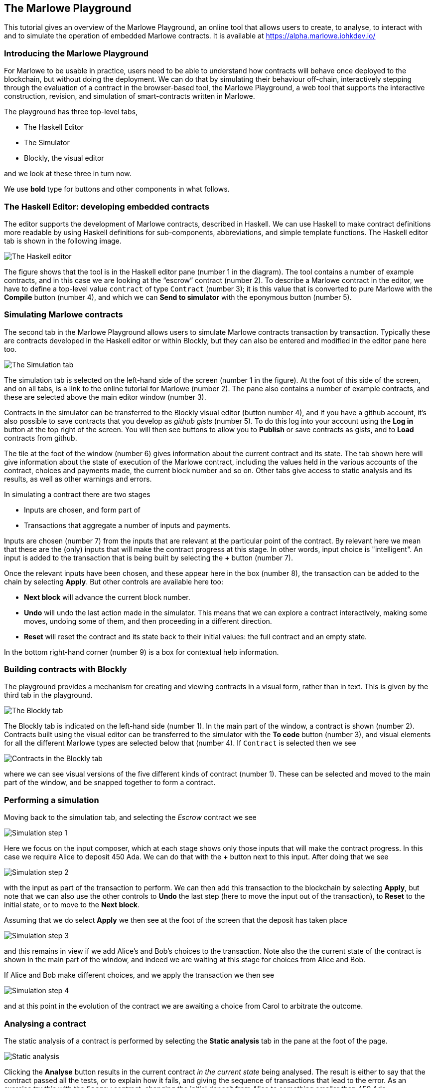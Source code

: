 [#playground-overview]
== The Marlowe Playground

This tutorial gives an overview of the Marlowe Playground, an online
tool that allows users to create, to analyse, to interact with and to simulate the 
operation of
embedded Marlowe contracts. It is available at https://alpha.marlowe.iohkdev.io/[https://alpha.marlowe.iohkdev.io/]



=== Introducing the Marlowe Playground

For Marlowe to be usable in practice, users need to be able to
understand how contracts will behave once deployed to the blockchain,
but without doing the deployment. We can do that by simulating their
behaviour off-chain, interactively stepping through the evaluation of a
contract in the browser-based tool, the Marlowe Playground, a web tool
that supports the interactive construction, revision, and simulation of
smart-contracts written in Marlowe.

The playground has three top-level tabs,

* The Haskell Editor
* The Simulator
* Blockly, the visual editor

and we look at these three in turn now.

We use *bold* type for buttons and other components in what follows.

=== The Haskell Editor: developing embedded contracts

The editor supports the development of Marlowe contracts, described in Haskell. We can use Haskell to make contract definitions more readable by using Haskell definitions for sub-components, abbreviations, and simple template functions. The Haskell editor tab is shown in the following image. 

image:haskell-editor.png[The Haskell editor]

The figure shows that the tool is in the Haskell editor pane (number 1 in the diagram). The tool contains a number of example contracts, and in this case we are looking at the “escrow” contract (number 2). To describe a Marlowe contract in the editor, we have to define a top-level value `contract` of type `Contract` (number 3); it is this value that is converted to pure Marlowe with the *Compile* button (number 4), and which we can *Send to simulator* with the eponymous button (number 5).

=== Simulating Marlowe contracts

The second tab in the Marlowe Playground allows users to simulate
Marlowe contracts transaction by transaction. Typically these are 
contracts developed in the Haskell editor or within Blockly, but they can also be entered and modified in the editor pane here too.

image:simulation-tab.png[The Simulation tab]

The simulation tab is selected on the left-hand side of the screen (number 1 in the figure). At the foot of this side of the screen, and on all tabs, is a link to the online tutorial for Marlowe (number 2). The pane also contains a number of example contracts, and these are selected above the main editor window (number 3).

Contracts in the simulator can be transferred to the Blockly visual editor (button number 4), and if you have a github account, it's also possible to save contracts that you develop as _github gists_ (number 5). To do this log into your account using the  *Log in* button at the top right of the screen. You will then see buttons to allow you to *Publish* or save contracts as gists, and to *Load* contracts from github.

The tile at the foot of the window (number 6) gives information about the current contract and its state. The tab shown here will give information about the state of execution of the Marlowe contract, including the values held in the various accounts of the contract, choices and payments made, the current block number and so on. Other tabs give access to static analysis and its results, as well as other warnings and errors.

In simulating a contract there are two stages

* Inputs are chosen, and form part of
* Transactions that aggregate a number of inputs and payments.

Inputs are chosen (number 7) from the inputs that are relevant at the particular point of the contract. By relevant here we mean that these are the (only) inputs that will make the contract progress at this stage. In other words, input choice is "intelligent". An input is added to the transaction that is being built by selecting the *+* button (number 7).

Once the relevant inputs have been chosen, and these appear here in the box (number 8), the transaction can be added to the chain by selecting *Apply*. But other controls are available here too:

* *Next block* will advance the current block number.
* *Undo* will undo the last action made in the simulator. This means that we can explore a contract interactively, making some moves, undoing some of them, and then proceeding in a different direction.
* *Reset* will reset the contract and its state back to their initial values: the full contract and an empty state.

In the bottom right-hand corner (number 9) is a box for contextual help information.

=== Building contracts with Blockly

The playground provides a mechanism for creating and viewing contracts in a visual form, rather than in text. This is given by the third tab in the playground.

image:Blockly-tab-1.png[The Blockly tab]

The Blockly tab is indicated on the left-hand side (number 1). In the main part of the window, a contract is shown (number 2). Contracts built using the visual editor can be transferred to the simulator with the *To code* button (number 3), and visual elements for all the different Marlowe types are selected below that (number 4). If `Contract` is selected then we see

image:Blockly-tab-2.png[Contracts in the Blockly tab]

where we can see visual versions of the five different kinds of contract (number 1). These can be selected and moved to the main part of the window, and be snapped together to form a contract.

=== Performing a simulation

Moving back to the simulation tab, and selecting the _Escrow_ contract we see

image:sim-1.png[Simulation step 1]

Here we focus on the input composer, which at each stage shows only those inputs that will make the contract progress. In this case we require Alice to deposit 450 Ada. We can do that with the *+* button next to this input. After doing that we see 

image:sim-2.png[Simulation step 2]

with the input as part of the transaction to perform. We can then add this transaction to the blockchain by selecting *Apply*, but note that we can also use the other controls to *Undo* the last step (here to move the input out of the transaction), to *Reset* to the initial state, or to move to the *Next block*. 

Assuming that we do select *Apply* we then see at the foot of the screen that the deposit has taken place

image:sim-3.png[Simulation step 3]

and this remains in view if we add Alice's and Bob's choices to the transaction. Note also the the current state of the contract is shown in the main part of the window, and indeed we are waiting at this stage for choices from Alice and Bob.

If Alice and Bob make different choices, and we apply the transaction we then see

image:sim-4.png[Simulation step 4]

and at this point in the evolution of the contract we are awaiting a choice from Carol to arbitrate the outcome.


=== Analysing a contract

The static analysis of a contract is performed by selecting the *Static analysis* tab in the pane at the foot of the page.

image:static-analysis.png[Static analysis]

Clicking the *Analyse* button results in the current contract _in the current state_ being analysed. The result is either to say that the contract passed all the tests, or to explain how it fails, and giving the sequence of transactions that lead to the error. As an exercise try this with the `Escrow` contract, changing the initial deposit from Alice to something smaller than 450 Ada.


[caption=""]
.Exercise
====

Use the Marlowe Playground to interact with the `+escrow+` contract in
the various scenarios discussed earlier, in the tutorial on
xref:using-marlowe#using-marlowe[using Marlowe].

Explore making some changes to the contract, and interactions with those
modified contracts.
====

[caption=""]
.Exercise
====

Use the Marlowe Playground to explore the other contracts presented in
there: the deposit incentive contract, and the crowd-funding example.
====